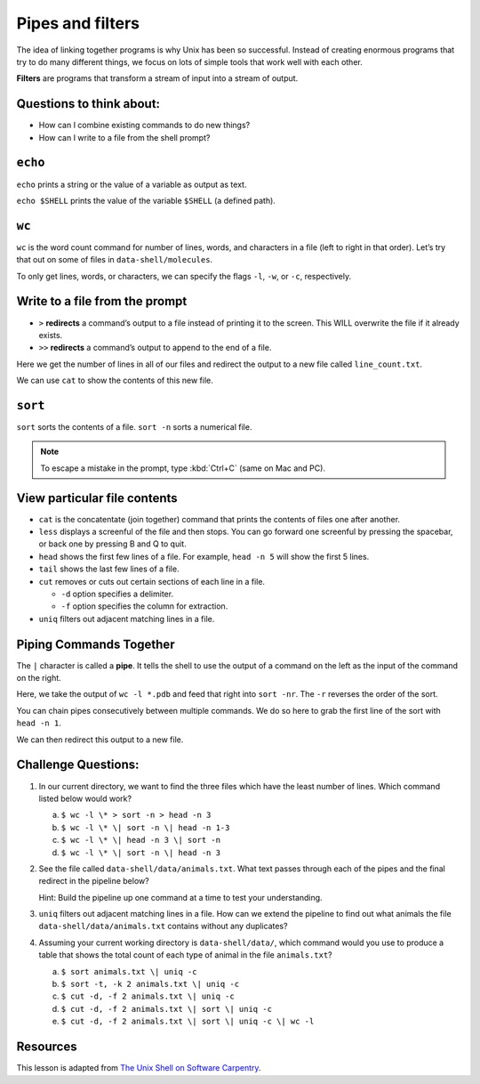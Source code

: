 Pipes and filters
=================

.. raw:: html

   <div style="max-width:960px"><div style="position:relative;padding-bottom:56.25%"><iframe id="kaltura_player" src="https://cdnapisec.kaltura.com/p/4297403/sp/429740300/embedIframeJs/uiconf_id/48867372/partner_id/4297403?iframeembed=true&playerId=kaltura_player&entry_id=1_uutk1pld&flashvars[streamerType]=auto&amp;flashvars[localizationCode]=en&amp;flashvars[sideBarContainer.plugin]=true&amp;flashvars[sideBarContainer.position]=left&amp;flashvars[sideBarContainer.clickToClose]=true&amp;flashvars[chapters.plugin]=true&amp;flashvars[chapters.layout]=vertical&amp;flashvars[chapters.thumbnailRotator]=false&amp;flashvars[streamSelector.plugin]=true&amp;flashvars[EmbedPlayer.SpinnerTarget]=videoHolder&amp;flashvars[dualScreen.plugin]=true&amp;flashvars[hotspots.plugin]=1&amp;flashvars[Kaltura.addCrossoriginToIframe]=true&amp;&wid=1_puys3828" width="960" height="540" allowfullscreen webkitallowfullscreen mozAllowFullScreen allow="autoplay *; fullscreen *; encrypted-media *" sandbox="allow-downloads allow-forms allow-same-origin allow-scripts allow-top-navigation allow-pointer-lock allow-popups allow-modals allow-orientation-lock allow-popups-to-escape-sandbox allow-presentation allow-top-navigation-by-user-activation" frameborder="0" title="Unix Shell 4: Pipes and Filters" style="position:absolute;top:0;left:0;width:100%;height:100%;border:0"></iframe></div></div>

The idea of linking together programs is why Unix has been so
successful. Instead of creating enormous programs that try to do many
different things, we focus on lots of simple tools that work well with
each other.

**Filters** are programs that transform a stream of input into a stream
of output.

Questions to think about:
-------------------------

-  How can I combine existing commands to do new things?
-  How can I write to a file from the shell prompt?

``echo``
--------

``echo`` prints a string or the value of a variable as output as text.

.. tab:: Bash

   .. code:: bash

      $ echo hello world

.. tab:: Output

   .. code:: none

      hello world

``echo $SHELL`` prints the value of the variable ``$SHELL`` (a defined
path).

.. tab:: Bash

   .. code:: bash

      $ echo $SHELL

.. tab:: Output

   .. code:: none

      /usr/local/bin/bash

``wc``
------

``wc`` is the word count command for number of lines, words, and
characters in a file (left to right in that order). Let’s try that out
on some of files in ``data-shell/molecules``.

.. tab:: Bash

   .. code:: bash

      $ cd datashell/molecules
      $ wc cubane.pdb

.. tab:: Output

   .. code:: none

         20     156    1158 cubane.pdb

To only get lines, words, or characters, we can specify the flags
``-l``, ``-w``, or ``-c``, respectively.

Write to a file from the prompt
-------------------------------

-  ``>`` **redirects** a command’s output to a file instead of printing
   it to the screen. This WILL overwrite the file if it already exists.
-  ``>>`` **redirects** a command’s output to append to the end of a
   file.

Here we get the number of lines in all of our files and redirect the
output to a new file called ``line_count.txt``.

.. tab:: Bash

   .. code:: bash

      $ wc -l *.pdb > line_count.txt

We can use ``cat`` to show the contents of this new file.

.. tab:: Bash

   .. code:: bash

      $ cat line_count.txt

.. tab:: Output

   .. code:: none

         20 cubane.pdb
         12 ethane.pdb
          9 methane.pdb
         30 octane.pdb
         21 pentane.pdb
         15 propane.pdb
        107 total

``sort``
--------

``sort`` sorts the contents of a file. ``sort -n`` sorts a numerical
file.

.. tab:: Bash

   .. code:: bash

      $ sort -n line_count.txt

.. tab:: Output

   .. code:: none

          9 methane.pdb
         12 ethane.pdb
         15 propane.pdb
         20 cubane.pdb
         21 pentane.pdb
         30 octane.pdb
        107 total

.. Note:: 
   
   To escape a mistake in the prompt, type :kbd:`Ctrl+C` (same on Mac and PC).

View particular file contents
-----------------------------

-  ``cat`` is the concatentate (join together) command that prints the
   contents of files one after another.
-  ``less`` displays a screenful of the file and then stops. You can go
   forward one screenful by pressing the spacebar, or back one by
   pressing B and Q to quit.
-  ``head`` shows the first few lines of a file. For example,
   ``head -n 5`` will show the first 5 lines.
-  ``tail`` shows the last few lines of a file.
-  ``cut`` removes or cuts out certain sections of each line in a file.

   -  ``-d`` option specifies a delimiter.
   -  ``-f`` option specifies the column for extraction.

-  ``uniq`` filters out adjacent matching lines in a file.

Piping Commands Together
------------------------

The ``|`` character is called a **pipe**. It tells the shell to use the output of a
command on the left as the input of the command on the right.

Here, we take the output of ``wc -l *.pdb`` and feed that right into
``sort -nr``. The ``-r`` reverses the order of the sort.

.. tab:: Bash

   .. code:: bash

      $ wc -l *.pdb | sort -nr 

.. tab:: Output

   .. code:: none


        107 total
         30 octane.pdb
         21 pentane.pdb
         20 cubane.pdb
         15 propane.pdb
         12 ethane.pdb
          9 methane.pdb

You can chain pipes consecutively between multiple commands. We do so
here to grab the first line of the sort with ``head -n 1``.

.. tab:: Bash

   .. code:: bash

      $ wc -l *.pdb | sort -nr | head -n 1

.. tab:: Output

   .. code:: none


        107 total

We can then redirect this output to a new file.

.. tab:: Bash

   .. code:: bash

      $ wc -l *.pdb | sort -nr | head -n 1 > total_lines.txt

Challenge Questions:
--------------------

1. In our current directory, we want to find the three files which have the
   least number of lines. Which command listed below would work?

   a. ``$ wc -l \* > sort -n > head -n 3``
   b. ``$ wc -l \* \| sort -n \| head -n 1-3``
   c. ``$ wc -l \* \| head -n 3 \| sort -n``
   d. ``$ wc -l \* \| sort -n \| head -n 3``

   .. collapse:: Solution

      .. container::

         .. tab:: Bash

            .. code:: bash

               $ wc -l * | sort -n | head -n 3

2. See the file called ``data-shell/data/animals.txt``. What text passes
   through each of the pipes and the final redirect in the pipeline below?

   .. tab:: Bash

      .. code:: bash

         $ cat animals.txt | head -n 5 | tail -n 3 | sort -r > final.txt

   Hint: Build the pipeline up one command at a time to test your
   understanding.


   .. collapse:: Solution


      .. container::

         ``cat animals.txt`` returns the full text in the file
         ``animals.txt``.

         ``| head -n 5`` returns the first 5 lines of the file.

         ``| tail -n 3`` gives the third, fourth, and fifth lines.

         ``| sort -r`` sorts the lines in reverse alphabetical order.

         ``> final.txt`` takes these lines and saves them to a file called
         ``final.txt``.

3. ``uniq`` filters out adjacent matching lines in a file. How can we
   extend the pipeline to find out what animals the file
   ``data-shell/data/animals.txt`` contains without any duplicates?

   .. collapse:: Solution

      .. container::

         .. tab:: Bash

            .. code:: bash

               $ cut -d , -f 2 animals.txt | sort | uniq > animals_unique.txt

4. Assuming your current working directory is ``data-shell/data/``, which
   command would you use to produce a table that shows the total count of
   each type of animal in the file ``animals.txt``?

   a. ``$ sort animals.txt \| uniq -c``
   b. ``$ sort -t, -k 2 animals.txt \| uniq -c``
   c. ``$ cut -d, -f 2 animals.txt \| uniq -c``
   d. ``$ cut -d, -f 2 animals.txt \| sort \| uniq -c``
   e. ``$ cut -d, -f 2 animals.txt \| sort \| uniq -c \| wc -l``

   .. collapse:: Solution

      .. container::

         a. Sorts values, but includes date when trying to count all unique items
         b. Still includes the dates
         c. Because uniq only looks for lines repeated directly after each other,
            it does not work
         d. Correct solution
         e. Counts how many unique animals there are in the data set
 
Resources
---------

This lesson is adapted from `The Unix Shell on Software
Carpentry <http://swcarpentry.github.io/shell-novice/>`__.

